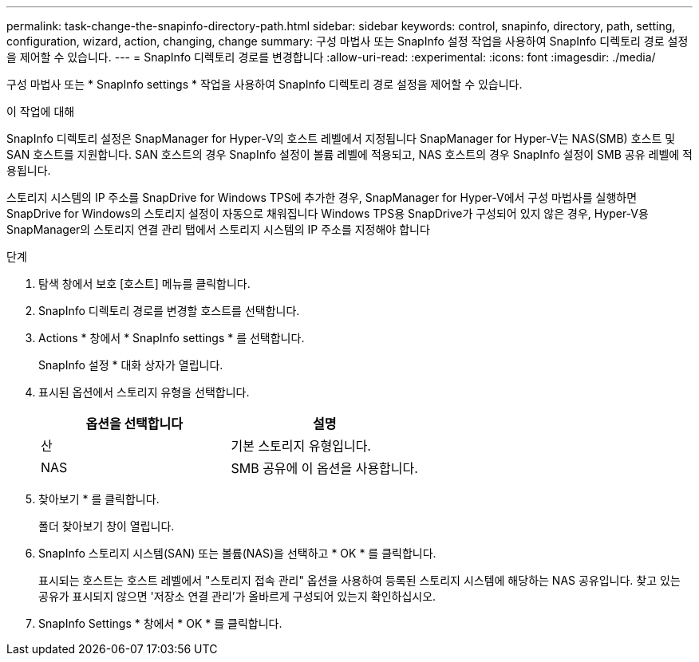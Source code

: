 ---
permalink: task-change-the-snapinfo-directory-path.html 
sidebar: sidebar 
keywords: control, snapinfo, directory, path, setting, configuration, wizard, action, changing, change 
summary: 구성 마법사 또는 SnapInfo 설정 작업을 사용하여 SnapInfo 디렉토리 경로 설정을 제어할 수 있습니다. 
---
= SnapInfo 디렉토리 경로를 변경합니다
:allow-uri-read: 
:experimental: 
:icons: font
:imagesdir: ./media/


[role="lead"]
구성 마법사 또는 * SnapInfo settings * 작업을 사용하여 SnapInfo 디렉토리 경로 설정을 제어할 수 있습니다.

.이 작업에 대해
SnapInfo 디렉토리 설정은 SnapManager for Hyper-V의 호스트 레벨에서 지정됩니다 SnapManager for Hyper-V는 NAS(SMB) 호스트 및 SAN 호스트를 지원합니다. SAN 호스트의 경우 SnapInfo 설정이 볼륨 레벨에 적용되고, NAS 호스트의 경우 SnapInfo 설정이 SMB 공유 레벨에 적용됩니다.

스토리지 시스템의 IP 주소를 SnapDrive for Windows TPS에 추가한 경우, SnapManager for Hyper-V에서 구성 마법사를 실행하면 SnapDrive for Windows의 스토리지 설정이 자동으로 채워집니다 Windows TPS용 SnapDrive가 구성되어 있지 않은 경우, Hyper-V용 SnapManager의 스토리지 연결 관리 탭에서 스토리지 시스템의 IP 주소를 지정해야 합니다

.단계
. 탐색 창에서 보호 [호스트] 메뉴를 클릭합니다.
. SnapInfo 디렉토리 경로를 변경할 호스트를 선택합니다.
. Actions * 창에서 * SnapInfo settings * 를 선택합니다.
+
SnapInfo 설정 * 대화 상자가 열립니다.

. 표시된 옵션에서 스토리지 유형을 선택합니다.
+
|===
| 옵션을 선택합니다 | 설명 


 a| 
산
 a| 
기본 스토리지 유형입니다.



 a| 
NAS
 a| 
SMB 공유에 이 옵션을 사용합니다.

|===
. 찾아보기 * 를 클릭합니다.
+
폴더 찾아보기 창이 열립니다.

. SnapInfo 스토리지 시스템(SAN) 또는 볼륨(NAS)을 선택하고 * OK * 를 클릭합니다.
+
표시되는 호스트는 호스트 레벨에서 "스토리지 접속 관리" 옵션을 사용하여 등록된 스토리지 시스템에 해당하는 NAS 공유입니다. 찾고 있는 공유가 표시되지 않으면 '저장소 연결 관리'가 올바르게 구성되어 있는지 확인하십시오.

. SnapInfo Settings * 창에서 * OK * 를 클릭합니다.

